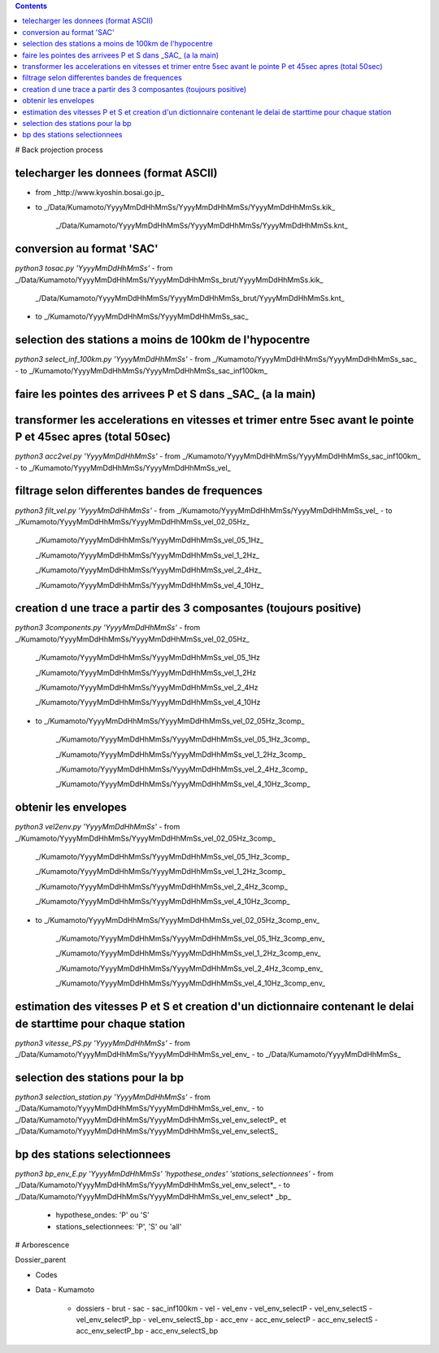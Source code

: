 .. contents::

# Back projection process

telecharger les donnees (format ASCII)
--------------------------------------

- from _http://www.kyoshin.bosai.go.jp_
- to _/Data/Kumamoto/YyyyMmDdHhMmSs/YyyyMmDdHhMmSs/YyyyMmDdHhMmSs.kik_

	_/Data/Kumamoto/YyyyMmDdHhMmSs/YyyyMmDdHhMmSs/YyyyMmDdHhMmSs.knt_

conversion au format 'SAC'
--------------------------

`python3 tosac.py 'YyyyMmDdHhMmSs'` 
- from _/Data/Kumamoto/YyyyMmDdHhMmSs/YyyyMmDdHhMmSs_brut/YyyyMmDdHhMmSs.kik_

	_/Data/Kumamoto/YyyyMmDdHhMmSs/YyyyMmDdHhMmSs_brut/YyyyMmDdHhMmSs.knt_
- to _/Kumamoto/YyyyMmDdHhMmSs/YyyyMmDdHhMmSs_sac_

selection des stations a moins de 100km de l'hypocentre
-------------------------------------------------------

`python3 select_inf_100km.py 'YyyyMmDdHhMmSs'`
- from _/Kumamoto/YyyyMmDdHhMmSs/YyyyMmDdHhMmSs_sac_
- to _/Kumamoto/YyyyMmDdHhMmSs/YyyyMmDdHhMmSs_sac_inf100km_

faire les pointes des arrivees P et S dans _SAC_ (a la main)
------------------------------------------------------------

transformer les accelerations en vitesses et trimer entre 5sec avant le pointe P et 45sec apres (total 50sec)
-------------------------------------------------------------------------------------------------------------

`python3 acc2vel.py 'YyyyMmDdHhMmSs'` 
- from _/Kumamoto/YyyyMmDdHhMmSs/YyyyMmDdHhMmSs_sac_inf100km_
- to _/Kumamoto/YyyyMmDdHhMmSs/YyyyMmDdHhMmSs_vel_

filtrage selon differentes bandes de frequences
-----------------------------------------------

`python3 filt_vel.py 'YyyyMmDdHhMmSs'`
- from _/Kumamoto/YyyyMmDdHhMmSs/YyyyMmDdHhMmSs_vel_
- to _/Kumamoto/YyyyMmDdHhMmSs/YyyyMmDdHhMmSs_vel_02_05Hz_

	_/Kumamoto/YyyyMmDdHhMmSs/YyyyMmDdHhMmSs_vel_05_1Hz_

	_/Kumamoto/YyyyMmDdHhMmSs/YyyyMmDdHhMmSs_vel_1_2Hz_

	_/Kumamoto/YyyyMmDdHhMmSs/YyyyMmDdHhMmSs_vel_2_4Hz_

	_/Kumamoto/YyyyMmDdHhMmSs/YyyyMmDdHhMmSs_vel_4_10Hz_

creation d une trace a partir des 3 composantes (toujours positive)
-------------------------------------------------------------------

`python3 3components.py 'YyyyMmDdHhMmSs'`
- from _/Kumamoto/YyyyMmDdHhMmSs/YyyyMmDdHhMmSs_vel_02_05Hz_

	_/Kumamoto/YyyyMmDdHhMmSs/YyyyMmDdHhMmSs_vel_05_1Hz

	_/Kumamoto/YyyyMmDdHhMmSs/YyyyMmDdHhMmSs_vel_1_2Hz

	_/Kumamoto/YyyyMmDdHhMmSs/YyyyMmDdHhMmSs_vel_2_4Hz

	_/Kumamoto/YyyyMmDdHhMmSs/YyyyMmDdHhMmSs_vel_4_10Hz

- to _/Kumamoto/YyyyMmDdHhMmSs/YyyyMmDdHhMmSs_vel_02_05Hz_3comp_

	_/Kumamoto/YyyyMmDdHhMmSs/YyyyMmDdHhMmSs_vel_05_1Hz_3comp_

	_/Kumamoto/YyyyMmDdHhMmSs/YyyyMmDdHhMmSs_vel_1_2Hz_3comp_

	_/Kumamoto/YyyyMmDdHhMmSs/YyyyMmDdHhMmSs_vel_2_4Hz_3comp_

	_/Kumamoto/YyyyMmDdHhMmSs/YyyyMmDdHhMmSs_vel_4_10Hz_3comp_

obtenir les envelopes
---------------------

`python3 vel2env.py 'YyyyMmDdHhMmSs'`
- from _/Kumamoto/YyyyMmDdHhMmSs/YyyyMmDdHhMmSs_vel_02_05Hz_3comp_

	_/Kumamoto/YyyyMmDdHhMmSs/YyyyMmDdHhMmSs_vel_05_1Hz_3comp_

	_/Kumamoto/YyyyMmDdHhMmSs/YyyyMmDdHhMmSs_vel_1_2Hz_3comp_

	_/Kumamoto/YyyyMmDdHhMmSs/YyyyMmDdHhMmSs_vel_2_4Hz_3comp_

	_/Kumamoto/YyyyMmDdHhMmSs/YyyyMmDdHhMmSs_vel_4_10Hz_3comp_

- to _/Kumamoto/YyyyMmDdHhMmSs/YyyyMmDdHhMmSs_vel_02_05Hz_3comp_env_

	_/Kumamoto/YyyyMmDdHhMmSs/YyyyMmDdHhMmSs_vel_05_1Hz_3comp_env_

	_/Kumamoto/YyyyMmDdHhMmSs/YyyyMmDdHhMmSs_vel_1_2Hz_3comp_env_

	_/Kumamoto/YyyyMmDdHhMmSs/YyyyMmDdHhMmSs_vel_2_4Hz_3comp_env_

	_/Kumamoto/YyyyMmDdHhMmSs/YyyyMmDdHhMmSs_vel_4_10Hz_3comp_env_

estimation des vitesses P et S et creation d'un dictionnaire contenant le delai de starttime pour chaque station
----------------------------------------------------------------------------------------------------------------

`python3 vitesse_PS.py 'YyyyMmDdHhMmSs'`
- from _/Data/Kumamoto/YyyyMmDdHhMmSs/YyyyMmDdHhMmSs_vel_env_
- to _/Data/Kumamoto/YyyyMmDdHhMmSs_

selection des stations pour la bp
---------------------------------

`python3 selection_station.py 'YyyyMmDdHhMmSs'`
- from _/Data/Kumamoto/YyyyMmDdHhMmSs/YyyyMmDdHhMmSs_vel_env_
- to _/Data/Kumamoto/YyyyMmDdHhMmSs/YyyyMmDdHhMmSs_vel_env_selectP_ et _/Data/Kumamoto/YyyyMmDdHhMmSs/YyyyMmDdHhMmSs_vel_env_selectS_

bp des stations selectionnees
-----------------------------

`python3 bp_env_E.py 'YyyyMmDdHhMmSs' 'hypothese_ondes' 'stations_selectionnees'`
- from _/Data/Kumamoto/YyyyMmDdHhMmSs/YyyyMmDdHhMmSs_vel_env_select*_
- to _/Data/Kumamoto/YyyyMmDdHhMmSs/YyyyMmDdHhMmSs_vel_env_select* _bp_
   - hypothese_ondes: 'P' ou 'S'
   - stations_selectionnees: 'P', 'S' ou 'all'

# Arborescence

Dossier_parent

- Codes
- Data
  - Kumamoto
    - dossiers
      - brut
      - sac
      - sac_inf100km
      - vel
      - vel_env
      - vel_env_selectP
      - vel_env_selectS
      - vel_env_selectP_bp
      - vel_env_selectS_bp
      - acc_env
      - acc_env_selectP
      - acc_env_selectS
      - acc_env_selectP_bp
      - acc_env_selectS_bp












